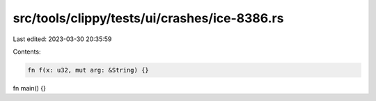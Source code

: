 src/tools/clippy/tests/ui/crashes/ice-8386.rs
=============================================

Last edited: 2023-03-30 20:35:59

Contents:

.. code-block:: rs

    fn f(x: u32, mut arg: &String) {}

fn main() {}


